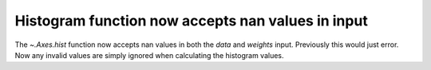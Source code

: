 Histogram function now accepts nan values in input
--------------------------------------------------

The `~.Axes.hist` function now accepts nan values in both the *data* and
*weights* input. Previously this would just error. Now any invalid values
are simply ignored when calculating the histogram values.
